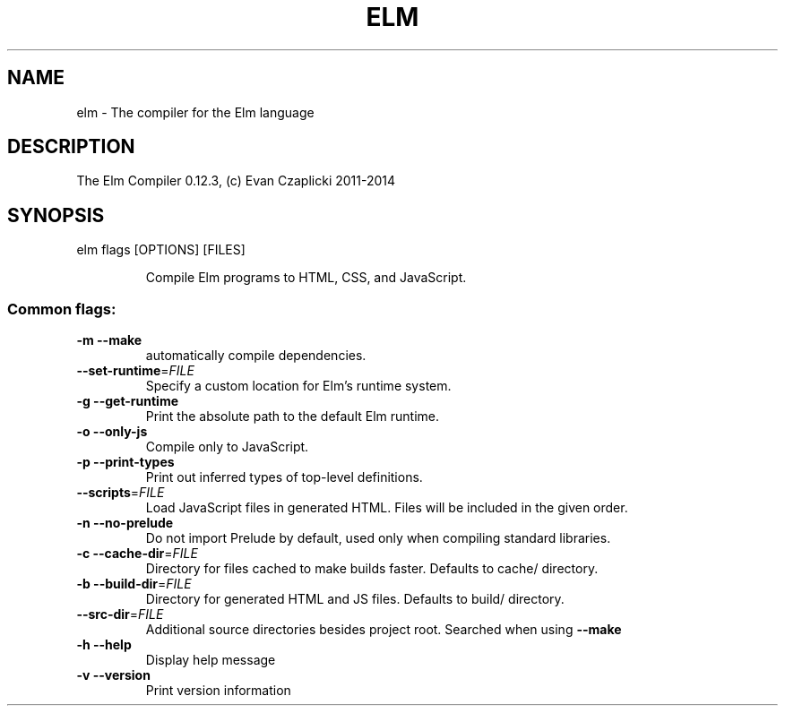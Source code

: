 .TH ELM "1" "June 2014" "elm 0.12.3" "User Commands"
.SH NAME
elm - The compiler for the Elm language
.SH DESCRIPTION
The Elm Compiler 0.12.3, (c) Evan Czaplicki 2011\-2014
.SH SYNOPSIS
elm flags [OPTIONS] [FILES]
.IP
Compile Elm programs to HTML, CSS, and JavaScript.
.SS "Common flags:"
.TP
\fB\-m\fR \fB\-\-make\fR
automatically compile dependencies.
.TP
\fB\-\-set\-runtime\fR=\fIFILE\fR
Specify a custom location for Elm's runtime system.
.TP
\fB\-g\fR \fB\-\-get\-runtime\fR
Print the absolute path to the default Elm runtime.
.TP
\fB\-o\fR \fB\-\-only\-js\fR
Compile only to JavaScript.
.TP
\fB\-p\fR \fB\-\-print\-types\fR
Print out inferred types of top\-level definitions.
.TP
\fB\-\-scripts\fR=\fIFILE\fR
Load JavaScript files in generated HTML. Files will
be included in the given order.
.TP
\fB\-n\fR \fB\-\-no\-prelude\fR
Do not import Prelude by default, used only when
compiling standard libraries.
.TP
\fB\-c\fR \fB\-\-cache\-dir\fR=\fIFILE\fR
Directory for files cached to make builds faster.
Defaults to cache/ directory.
.TP
\fB\-b\fR \fB\-\-build\-dir\fR=\fIFILE\fR
Directory for generated HTML and JS files. Defaults
to build/ directory.
.TP
\fB\-\-src\-dir\fR=\fIFILE\fR
Additional source directories besides project root.
Searched when using \fB\-\-make\fR
.TP
\fB\-h\fR \fB\-\-help\fR
Display help message
.TP
\fB\-v\fR \fB\-\-version\fR
Print version information
